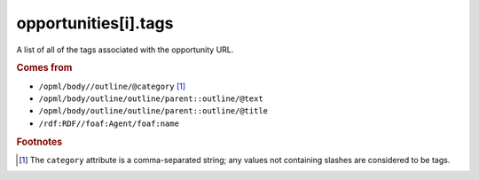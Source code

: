 opportunities[i].tags
=====================

A list of all of the tags associated with the opportunity URL.

..  seealso:: `opportunities[i].categories <opportunity-categories.html>`_

..  rubric:: Comes from

*   ``/opml/body//outline/@category`` [#noslashes]_
*   ``/opml/body/outline/outline/parent::outline/@text``
*   ``/opml/body/outline/outline/parent::outline/@title``
*   ``/rdf:RDF//foaf:Agent/foaf:name``

..  rubric:: Footnotes

.. [#noslashes] The ``category`` attribute is a comma-separated string; any values not containing slashes are considered to be tags.

